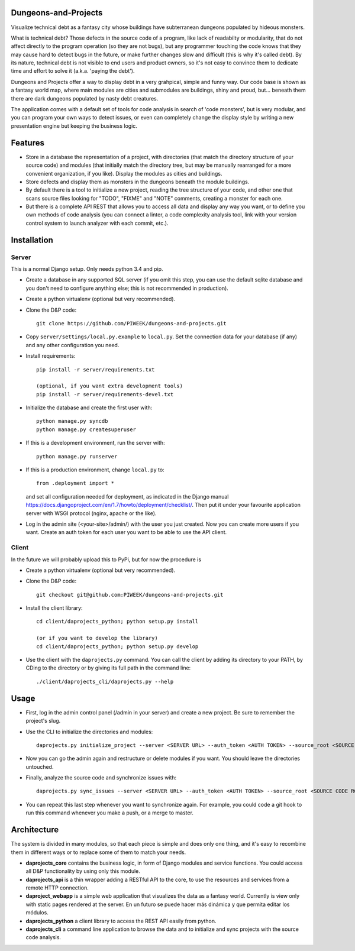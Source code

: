 Dungeons-and-Projects
=====================

Visualize technical debt as a fantasy city whose buildings have subterranean dungeons populated by hideous monsters.

What is technical debt? Those defects in the source code of a program, like lack of readabilty or modularity, that
do not affect directly to the program operation (so they are not bugs), but any programmer touching the code knows
that they may cause hard to detect bugs in the future, or make further changes slow and difficult (this is why it's
called debt). By its nature, technical debt is not visible to end users and product owners, so it's not easy to
convince them to dedicate time and effort to solve it (a.k.a. 'paying the debt').

Dungeons and Projects offer a way to display debt in a very grahpical, simple and funny way. Our code base is shown
as a fantasy world map, where main modules are cities and submodules are buildings, shiny and proud, but... beneath
them there are dark dungeons populated by nasty debt creatures.

The application comes with a default set of tools for code analysis in search of 'code monsters', but is very modular,
and you can program your own ways to detect issues, or even can completely change the display style by writing a new
presentation engine but keeping the business logic.

Features
========

- Store in a database the representation of a project, with directories (that match the directory structure of your
  source code) and modules (that initially match the directory tree, but may be manually rearranged for a more convenient
  organization, if you like). Display the modules as cities and buildings.

- Store defects and display them as monsters in the dungeons beneath the module buildings.

- By default there is a tool to initialize a new project, reading the tree structure of your code, and other one that
  scans source files looking for "TODO", "FIXME" and "NOTE" comments, creating a monster for each one.

- But there is a complete API REST that allows you to access all data and display any way you want, or to define you
  own methods of code analysis (you can connect a linter, a code complexity analysis tool, link with your version control
  system to launch analyzer with each commit, etc.).

Installation
============

Server
------

This is a normal Django setup. Only needs python 3.4 and pip.

- Create a database in any supported SQL server (if you omit this step, you can use the default sqlite database and you
  don't need to configure anything else; this is not recommended in production).

- Create a python virtualenv (optional but very recommended).

- Clone the D&P code::

      git clone https://github.com/PIWEEK/dungeons-and-projects.git

- Copy ``server/settings/local.py.example`` to ``local.py``. Set the connection data for your database (if any) and any other
  configuration you need.

- Install requirements::

      pip install -r server/requirements.txt

      (optional, if you want extra development tools)
      pip install -r server/requirements-devel.txt

- Initialize the database and create the first user with::

      python manage.py syncdb
      python manage.py createsuperuser

- If this is a development environment, run the server with::

      python manage.py runserver

- If this is a production environment, change ``local.py`` to::

      from .deployment import *

  and set all configuration needed for deployment, as indicated in the Django manual https://docs.djangoproject.com/en/1.7/howto/deployment/checklist/.
  Then put it under your favourite application server with WSGI protocol (nginx, apache or the like).

- Log in the admin site (<your-site>/admin/) with the user you just created. Now you can create more users if you want. Create
  an auth token for each user you want to be able to use the API client.

Client
------

In the future we will probably upload this to PyPi, but for now the procedure is

- Create a python virtualenv (optional but very recommended).

- Clone the D&P code::

      git checkout git@github.com:PIWEEK/dungeons-and-projects.git

- Install the client library::

      cd client/daprojects_python; python setup.py install

      (or if you want to develop the library)
      cd client/daprojects_python; python setup.py develop

- Use the client with the ``daprojects.py`` command. You can call the client by adding its directory to your PATH, by CDing to the
  directory or by giving its full path in the command line::

      ./client/daprojects_cli/daprojects.py --help

Usage
=====

- First, log in the admin control panel (/admin in your server) and create a new project. Be sure to remember the project's slug.

- Use the CLI to initialize the directories and modules::

    daprojects.py initialize_project --server <SERVER URL> --auth_token <AUTH TOKEN> --source_root <SOURCE CODE ROOT> <PROJECT SLUG>

- Now you can go the admin again and restructure or delete modules if you want. You should leave the directories untouched.

- Finally, analyze the source code and synchronize issues with::

    daprojects.py sync_issues --server <SERVER URL> --auth_token <AUTH TOKEN> --source_root <SOURCE CODE ROOT> <PROJECT SLUG>

- You can repeat this last step whenever you want to synchronize again. For example, you could code a git hook to run this command
  whenever you make a push, or a merge to master.

Architecture
============

The system is divided in many modules, so that each piece is simple and does only one thing, and it's easy to recombine them in different
ways or to replace some of them to match your needs.

.. image:: docs/architecture.png
    :scale: 100 %
    :alt: Architecture
    :align: center

* **daprojects_core** contains the business logic, in form of Django modules and service functions. You could access all D&P functionality
  by using only this module.

* **daprojects_api** is a thin wrapper adding a RESTful API to the core, to use the resources and services from a remote HTTP connection.

* **daproject_webapp** is a simple web application that visualizes the data as a fantasy world. Currently is view only with static pages
  rendered at the server. En un futuro se puede hacer más dinámica y que permita editar los módulos.

* **daprojects_python** a client library to access the REST API easily from python.

* **daprojects_cli** a command line application to browse the data and to initialize and sync projects with the source code analysis.

